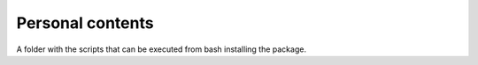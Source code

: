 Personal contents
=================

A folder with the scripts that can be executed from bash installing the package.

